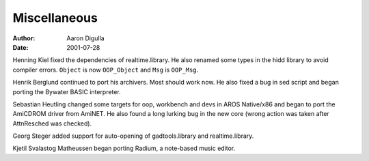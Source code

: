 =============
Miscellaneous
=============

:Author: Aaron Digulla
:Date:   2001-07-28

Henning Kiel fixed the dependencies of realtime.library. He also renamed
some types in the hidd library to avoid compiler errors. 
``Object`` is now ``OOP_Object`` and ``Msg`` is ``OOP_Msg``.

Henrik Berglund continued to port his archivers. Most should work now.
He also fixed a bug in sed script and began porting the Bywater BASIC
interpreter.

Sebastian Heutling changed some targets for oop, workbench and devs in
AROS Native/x86 and began to port the AmiCDROM driver from AmiNET.
He also found a long lurking bug in the new core (wrong action was
taken after AttnResched was checked).

Georg Steger added support for auto-opening of gadtools.library and
realtime.library.

Kjetil Svalastog Matheussen began porting Radium, a note-based music editor.
